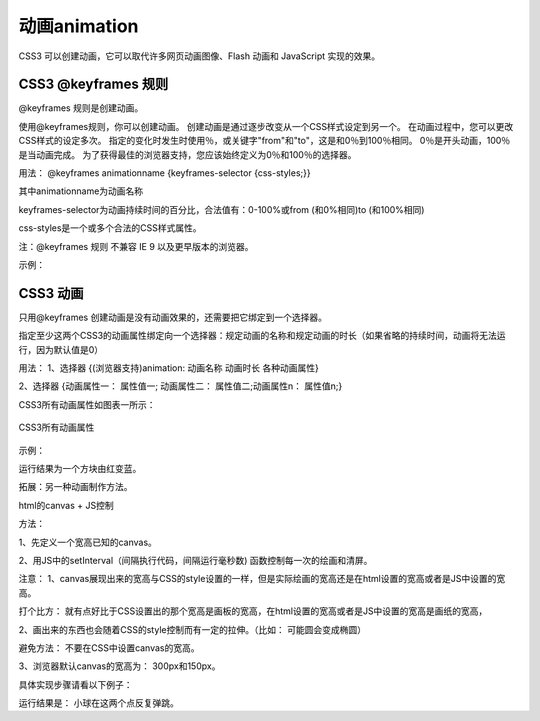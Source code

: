 动画animation
======================================================================

CSS3 可以创建动画，它可以取代许多网页动画图像、Flash 动画和 JavaScript 实现的效果。

CSS3 @keyframes 规则
~~~~~~~~~~~~~~~~~~~~~~~~~~

@keyframes 规则是创建动画。

使用@keyframes规则，你可以创建动画。
创建动画是通过逐步改变从一个CSS样式设定到另一个。
在动画过程中，您可以更改CSS样式的设定多次。
指定的变化时发生时使用％，或关键字"from"和"to"，这是和0％到100％相同。
0％是开头动画，100％是当动画完成。
为了获得最佳的浏览器支持，您应该始终定义为0％和100％的选择器。

用法： @keyframes animationname {keyframes-selector {css-styles;}}

其中animationname为动画名称

keyframes-selector为动画持续时间的百分比，合法值有：0-100%或from (和0%相同)to (和100%相同)

css-styles是一个或多个合法的CSS样式属性。

注：@keyframes 规则 不兼容 IE 9 以及更早版本的浏览器。

示例：

.. code-block:: css
    :linenos:


    @keyframes mymove {
	    from {
            top: 0px;
        }
	    to {
            top: 200px;
        }
    }

CSS3 动画
~~~~~~~~~~~~~

只用@keyframes 创建动画是没有动画效果的，还需要把它绑定到一个选择器。

指定至少这两个CSS3的动画属性绑定向一个选择器：规定动画的名称和规定动画的时长（如果省略的持续时间，动画将无法运行，因为默认值是0）

用法： 1、选择器 {(浏览器支持)animation: 动画名称 动画时长 各种动画属性}

2、选择器 {动画属性一： 属性值一; 动画属性二： 属性值二;动画属性n： 属性值n;}

CSS3所有动画属性如图表一所示： 

.. figure:: media/动画/5.51.png
    :align: center
    :alt: error 
    
    CSS3所有动画属性

示例： 

.. code-block:: html
    :linenos:


    <head>
    <style> 
    div {
	    width: 60px;
	    height: 60px;
	    background: red;
	    animation: myfirst 5s;
	    -webkit-animation: myfirst 5s; /* Safari and Chrome */
    }
    @keyframes myfirst
    {
	    from {
            background: red;
        }
	    to {
            background: blue;
        }
    }
    @-webkit-keyframes myfirst /* Safari and Chrome */
    {
	    from {
            background: red;
        }
	    to {
            background: blue;
        }
    }
    </style>
    </head>
    <body>
        <div></div>
    <body>

运行结果为一个方块由红变蓝。

拓展：另一种动画制作方法。

html的canvas + JS控制

方法： 

1、先定义一个宽高已知的canvas。

2、用JS中的setInterval（间隔执行代码，间隔运行毫秒数) 函数控制每一次的绘画和清屏。

注意： 1、canvas展现出来的宽高与CSS的style设置的一样，但是实际绘画的宽高还是在html设置的宽高或者是JS中设置的宽高。

打个比方： 就有点好比于CSS设置出的那个宽高是画板的宽高，在html设置的宽高或者是JS中设置的宽高是画纸的宽高，

2、画出来的东西也会随着CSS的style控制而有一定的拉伸。（比如： 可能圆会变成椭圆）

避免方法： 不要在CSS中设置canvas的宽高。

3、浏览器默认canvas的宽高为： 300px和150px。

具体实现步骤请看以下例子：

.. code-block:: html
    :linenos:


    <!DOCTYPE html>
    <html>
        <head>
            <meta charset="utf-8">
            <title>test</title>
        </head>
        <body>
            <canvas id = "donghua" style="height: 150px; width: 300px;"></canvas>
            <script>
                var c = document.getElementById("donghua");//获取画布的ID
                var x = 300;//画布的宽
                var y = 150;//画布的高
                var t = 0;
                var can = c.getContext("2d");//创建平面的绘画环境
                setInterval(function(){
                    t++;
                    //清屏
                    can.fillStyle = "#f0f8ff";//设置填充颜色 
                    can.beginPath();//开始绘画路径
                    can.fillRect(0,0,x,y);//填充整个画布
                    can.closePath();//关闭绘画路径
                    //绘画
                    can.beginPath();//开始绘画路径
                    if(t % 2 == 0)
                    can.arc(15,15,3,0,Math.PI*2);//画圆,圆心在（15,15）处，半径为3，起始角为0度，终点为360度，绘画方向是
                    else
                    can.arc(30,30,3,0,Math.PI*2);
                    can.closePath();//关闭绘画路径
                    can.fillStyle = "#000000";//设置填充颜色 
                    can.fill();//进行填充
                },100);//每100毫秒就执行一次。 
            </script>
        </body>
    </html>

运行结果是： 小球在这两个点反复弹跳。

